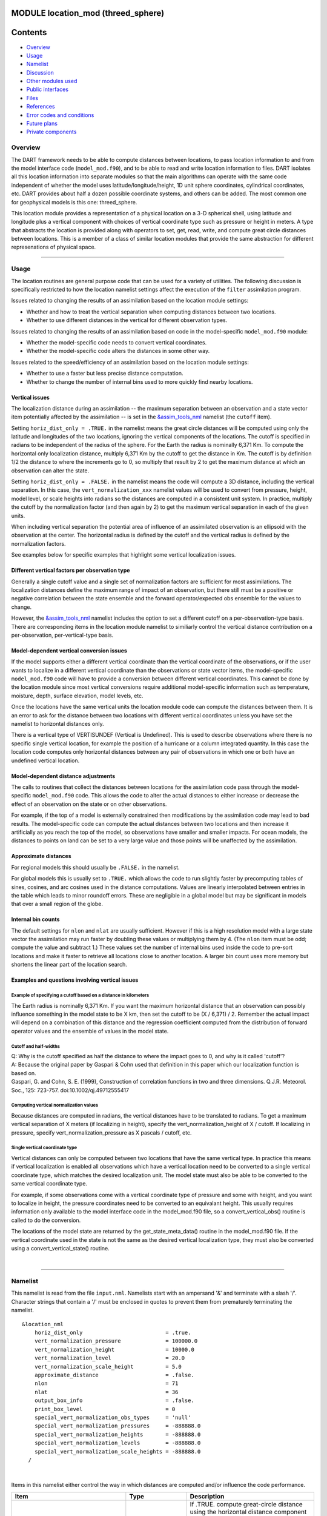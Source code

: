 MODULE location_mod (threed_sphere)
===================================

Contents
========

-  `Overview <#overview>`__
-  `Usage <#usage>`__
-  `Namelist <#namelist>`__
-  `Discussion <#discussion>`__
-  `Other modules used <#other_modules_used>`__
-  `Public interfaces <#public_interfaces>`__
-  `Files <#files>`__
-  `References <#references>`__
-  `Error codes and conditions <#error_codes_and_conditions>`__
-  `Future plans <#future_plans>`__
-  `Private components <#private_components>`__

Overview
--------

The DART framework needs to be able to compute distances between locations, to pass location information to and from the
model interface code (``model_mod.f90``), and to be able to read and write location information to files. DART isolates
all this location information into separate modules so that the main algorithms can operate with the same code
independent of whether the model uses latitude/longitude/height, 1D unit sphere coordinates, cylindrical coordinates,
etc. DART provides about half a dozen possible coordinate systems, and others can be added. The most common one for
geophysical models is this one: threed_sphere.

This location module provides a representation of a physical location on a 3-D spherical shell, using latitude and
longitude plus a vertical component with choices of vertical coordinate type such as pressure or height in meters. A
type that abstracts the location is provided along with operators to set, get, read, write, and compute great circle
distances between locations. This is a member of a class of similar location modules that provide the same abstraction
for different represenations of physical space.

--------------

Usage
-----

The location routines are general purpose code that can be used for a variety of utilities. The following discussion is
specifically restricted to how the location namelist settings affect the execution of the ``filter`` assimilation
program.

| Issues related to changing the results of an assimilation based on the location module settings:

-  Whether and how to treat the vertical separation when computing distances between two locations.
-  Whether to use different distances in the vertical for different observation types.

| Issues related to changing the results of an assimilation based on code in the model-specific ``model_mod.f90``
  module:

-  Whether the model-specific code needs to convert vertical coordinates.
-  Whether the model-specific code alters the distances in some other way.

| Issues related to the speed/efficiency of an assimilation based on the location module settings:

-  Whether to use a faster but less precise distance computation.
-  Whether to change the number of internal bins used to more quickly find nearby locations.

Vertical issues
^^^^^^^^^^^^^^^

The localization distance during an assimilation -- the maximum separation between an observation and a state vector
item potentially affected by the assimilation -- is set in the
`&assim_tools_nml </assimilation_code/modules/assimilation/assim_tools_mod.html>`__ namelist (the ``cutoff`` item).

Setting ``horiz_dist_only = .TRUE.`` in the namelist means the great circle distances will be computed using only the
latitude and longitudes of the two locations, ignoring the vertical components of the locations. The cutoff is specified
in radians to be independent of the radius of the sphere. For the Earth the radius is nominally 6,371 Km. To compute the
horizontal only localization distance, multiply 6,371 Km by the cutoff to get the distance in Km. The cutoff is by
definition 1/2 the distance to where the increments go to 0, so multiply that result by 2 to get the maximum distance at
which an observation can alter the state.

Setting ``horiz_dist_only = .FALSE.`` in the namelist means the code will compute a 3D distance, including the vertical
separation. In this case, the ``vert_normalization_xxx`` namelist values will be used to convert from pressure, height,
model level, or scale heights into radians so the distances are computed in a consistent unit system. In practice,
multiply the cutoff by the normalization factor (and then again by 2) to get the maximum vertical separation in each of
the given units.

When including vertical separation the potential area of influence of an assimilated observation is an ellipsoid with
the observation at the center. The horizontal radius is defined by the cutoff and the vertical radius is defined by the
normalization factors.

See examples below for specific examples that highlight some vertical localization issues.

Different vertical factors per observation type
^^^^^^^^^^^^^^^^^^^^^^^^^^^^^^^^^^^^^^^^^^^^^^^

Generally a single cutoff value and a single set of normalization factors are sufficient for most assimilations. The
localization distances define the maximum range of impact of an observation, but there still must be a positive or
negative correlation between the state ensemble and the forward operator/expected obs ensemble for the values to change.

However, the `&assim_tools_nml </assimilation_code/modules/assimilation/assim_tools_mod.html>`__ namelist includes the
option to set a different cutoff on a per-observation-type basis. There are corresponding items in the location module
namelist to similiarly control the vertical distance contribution on a per-observation, per-vertical-type basis.

Model-dependent vertical conversion issues
^^^^^^^^^^^^^^^^^^^^^^^^^^^^^^^^^^^^^^^^^^

If the model supports either a different vertical coordinate than the vertical coordinate of the observations, or if the
user wants to localize in a different vertical coordinate than the observations or state vector items, the
model-specific ``model_mod.f90`` code will have to provide a conversion between different vertical coordinates. This
cannot be done by the location module since most vertical conversions require additional model-specific information such
as temperature, moisture, depth, surface elevation, model levels, etc.

Once the locations have the same vertical units the location module code can compute the distances between them. It is
an error to ask for the distance between two locations with different vertical coordinates unless you have set the
namelist to horizontal distances only.

There is a vertical type of VERTISUNDEF (Vertical is Undefined). This is used to describe observations where there is no
specific single vertical location, for example the position of a hurricane or a column integrated quantity. In this case
the location code computes only horizontal distances between any pair of observations in which one or both have an
undefined vertical location.

Model-dependent distance adjustments
^^^^^^^^^^^^^^^^^^^^^^^^^^^^^^^^^^^^

The calls to routines that collect the distances between locations for the assimilation code pass through the
model-specific ``model_mod.f90`` code. This allows the code to alter the actual distances to either increase or decrease
the effect of an observation on the state or on other observations.

For example, if the top of a model is externally constrained then modifications by the assimilation code may lead to bad
results. The model-specific code can compute the actual distances between two locations and then increase it
artificially as you reach the top of the model, so observations have smaller and smaller impacts. For ocean models, the
distances to points on land can be set to a very large value and those points will be unaffected by the assimilation.

Approximate distances
^^^^^^^^^^^^^^^^^^^^^

For regional models this should usually be ``.FALSE.`` in the namelist.

For global models this is usually set to ``.TRUE.`` which allows the code to run slightly faster by precomputing tables
of sines, cosines, and arc cosines used in the distance computations. Values are linearly interpolated between entries
in the table which leads to minor roundoff errors. These are negligible in a global model but may be significant in
models that over a small region of the globe.

Internal bin counts
^^^^^^^^^^^^^^^^^^^

The default settings for ``nlon`` and ``nlat`` are usually sufficient. However if this is a high resolution model with a
large state vector the assimilation may run faster by doubling these values or multiplying them by 4. (The ``nlon`` item
must be odd; compute the value and subtract 1.) These values set the number of internal bins used inside the code to
pre-sort locations and make it faster to retrieve all locations close to another location. A larger bin count uses more
memory but shortens the linear part of the location search.

Examples and questions involving vertical issues
^^^^^^^^^^^^^^^^^^^^^^^^^^^^^^^^^^^^^^^^^^^^^^^^

Example of specifying a cutoff based on a distance in kilometers
''''''''''''''''''''''''''''''''''''''''''''''''''''''''''''''''

The Earth radius is nominally 6,371 Km. If you want the maximum horizontal distance that an observation can possibly
influence something in the model state to be X km, then set the cutoff to be (X / 6,371) / 2. Remember the actual impact
will depend on a combination of this distance and the regression coefficient computed from the distribution of forward
operator values and the ensemble of values in the model state.

Cutoff and half-widths
''''''''''''''''''''''

| Q: Why is the cutoff specified as half the distance to where the impact goes to 0, and why is it called 'cutoff'?
| A: Because the original paper by Gaspari & Cohn used that definition in this paper which our localization function is
  based on.
| Gaspari, G. and Cohn, S. E. (1999), Construction of correlation functions in two and three dimensions. Q.J.R.
  Meteorol. Soc., 125: 723-757. doi:10.1002/qj.49712555417

Computing vertical normalization values
'''''''''''''''''''''''''''''''''''''''

Because distances are computed in radians, the vertical distances have to be translated to radians. To get a maximum
vertical separation of X meters (if localizing in height), specify the vert_normalization_height of X / cutoff. If
localizing in pressure, specify vert_normalization_pressure as X pascals / cutoff, etc.

Single vertical coordinate type
'''''''''''''''''''''''''''''''

Vertical distances can only be computed between two locations that have the same vertical type. In practice this means
if vertical localization is enabled all observations which have a vertical location need to be converted to a single
vertical coordinate type, which matches the desired localization unit. The model state must also be able to be converted
to the same vertical coordinate type.

For example, if some observations come with a vertical coordinate type of pressure and some with height, and you want to
localize in height, the pressure coordinates need to be converted to an equivalant height. This usually requires
information only available to the model interface code in the model_mod.f90 file, so a convert_vertical_obs() routine is
called to do the conversion.

The locations of the model state are returned by the get_state_meta_data() routine in the model_mod.f90 file. If the
vertical coordinate used in the state is not the same as the desired vertical localization type, they must also be
converted using a convert_vertical_state() routine.

| 

--------------

Namelist
--------

This namelist is read from the file ``input.nml``. Namelists start with an ampersand '&' and terminate with a slash '/'.
Character strings that contain a '/' must be enclosed in quotes to prevent them from prematurely terminating the
namelist.

::

   &location_nml
       horiz_dist_only                          = .true.
       vert_normalization_pressure              = 100000.0
       vert_normalization_height                = 10000.0
       vert_normalization_level                 = 20.0
       vert_normalization_scale_height          = 5.0
       approximate_distance                     = .false.
       nlon                                     = 71
       nlat                                     = 36
       output_box_info                          = .false.
       print_box_level                          = 0
       special_vert_normalization_obs_types     = 'null'
       special_vert_normalization_pressures     = -888888.0
       special_vert_normalization_heights       = -888888.0
       special_vert_normalization_levels        = -888888.0
       special_vert_normalization_scale_heights = -888888.0
     /

| 

Items in this namelist either control the way in which distances are computed and/or influence the code performance.

.. container::

   +---------------------------------------+---------------------------------------+---------------------------------------+
   | Item                                  | Type                                  | Description                           |
   +=======================================+=======================================+=======================================+
   | horiz_dist_only                       | logical                               | If .TRUE. compute great-circle        |
   |                                       |                                       | distance using the horizontal         |
   |                                       |                                       | distance component only. If .FALSE.   |
   |                                       |                                       | compute distances by including the    |
   |                                       |                                       | vertical and horizontal separation.   |
   |                                       |                                       | All distances are computed in         |
   |                                       |                                       | radians; the corresponding vertical   |
   |                                       |                                       | normalization factors are used to     |
   |                                       |                                       | compute the vertical distance.        |
   |                                       |                                       | The vertical coordinate system must   |
   |                                       |                                       | be the same for both locations in     |
   |                                       |                                       | order to compute a distance. However, |
   |                                       |                                       | if either location is VERTISUNDEF, or |
   |                                       |                                       | both are VERTISSURFACE, only a        |
   |                                       |                                       | horizontal distance is computed. For  |
   |                                       |                                       | any other combination of vertical     |
   |                                       |                                       | coordinate systems this routine will  |
   |                                       |                                       | fail because it cannot convert        |
   |                                       |                                       | between vertical coordinate systems   |
   |                                       |                                       | without model-specific information.   |
   |                                       |                                       | The model_mod interface code may      |
   |                                       |                                       | supply a get_close_obs() routine to   |
   |                                       |                                       | intercept and convert the vertical    |
   |                                       |                                       | coordinates before calling this       |
   |                                       |                                       | get_close_obs() routine.              |
   +---------------------------------------+---------------------------------------+---------------------------------------+
   | vert_normalization_pressure           | real(r8)                              | The number of pascals equivalent to a |
   |                                       |                                       | horizontal distance of one radian.    |
   +---------------------------------------+---------------------------------------+---------------------------------------+
   | vert_normalization_height             | real(r8)                              | The number of meters equivalent to a  |
   |                                       |                                       | horizontal distance of one radian.    |
   +---------------------------------------+---------------------------------------+---------------------------------------+
   | vert_normalization_level              | real(r8)                              | The number of model levels equivalent |
   |                                       |                                       | to a horizontal distance of one       |
   |                                       |                                       | radian.                               |
   +---------------------------------------+---------------------------------------+---------------------------------------+
   | vert_normalization_scale_height       | real(r8)                              | The number of scale heights           |
   |                                       |                                       | equivalent to a horizontal distance   |
   |                                       |                                       | of one radian.                        |
   +---------------------------------------+---------------------------------------+---------------------------------------+
   | approximate_distance                  | logical                               | If true, uses a table lookup for fast |
   |                                       |                                       | approximate computation of distances  |
   |                                       |                                       | on sphere. Distance computation can   |
   |                                       |                                       | be a first order cost for some        |
   |                                       |                                       | spherical problems so this can        |
   |                                       |                                       | increase speed significantly at a     |
   |                                       |                                       | loss of some precision. WARNING: This |
   |                                       |                                       | should be set to .FALSE. if you need  |
   |                                       |                                       | to compute small distances accurately |
   |                                       |                                       | or you have a regional model.         |
   +---------------------------------------+---------------------------------------+---------------------------------------+
   | nlon                                  | integer                               | Used internally by the search code to |
   |                                       |                                       | speed the search for nearby           |
   |                                       |                                       | locations. Number of boxes (bins)     |
   |                                       |                                       | created in the longitude direction.   |
   |                                       |                                       | Must be an odd number. (See           |
   |                                       |                                       | discussion above for more information |
   |                                       |                                       | about this item.)                     |
   +---------------------------------------+---------------------------------------+---------------------------------------+
   | nlat                                  | integer                               | Used internally by the search code to |
   |                                       |                                       | speed the search for nearby           |
   |                                       |                                       | locations. Number of boxes (bins)     |
   |                                       |                                       | created in the latitude direction.    |
   |                                       |                                       | (See discussion above for more        |
   |                                       |                                       | information about this item.)         |
   +---------------------------------------+---------------------------------------+---------------------------------------+
   | output_box_info                       | logical                               | If true, print details about the      |
   |                                       |                                       | distribution of locations across the  |
   |                                       |                                       | array of boxes. ``print_box_level``   |
   |                                       |                                       | controls how much detail is printed.  |
   +---------------------------------------+---------------------------------------+---------------------------------------+
   | print_box_level                       | integer                               | If ``output_box_info = .true.``,      |
   |                                       |                                       | ``print_box_level`` controls how much |
   |                                       |                                       | detail is printed. 0 = no detail.     |
   |                                       |                                       | 1,2,3 are progressively more and more |
   |                                       |                                       | detail.                               |
   +---------------------------------------+---------------------------------------+---------------------------------------+
   | special_vert_normalization_obs_types  | character(len=32), dimension(500)     | If specified, must be a string array  |
   |                                       |                                       | of observation specific types (e.g.   |
   |                                       |                                       | RADIOSONDE_TEMPERATURE,               |
   |                                       |                                       | AIRCRAFT_TEMPERATURE, etc). For each  |
   |                                       |                                       | type listed here a vertical           |
   |                                       |                                       | normalization value must be given     |
   |                                       |                                       | which overrides the default vertical  |
   |                                       |                                       | normalization values. Even if only    |
   |                                       |                                       | one is going to be used, all 4        |
   |                                       |                                       | normalization values must be          |
   |                                       |                                       | specified for each special type.      |
   +---------------------------------------+---------------------------------------+---------------------------------------+
   | special_vert_normalization_pressure   | real(r8), dimension(500)              | The number of pascals equivalent to a |
   |                                       |                                       | horizontal distance of one radian,    |
   |                                       |                                       | one value for each special            |
   |                                       |                                       | observation type listed in the        |
   |                                       |                                       | '                                     |
   |                                       |                                       | special_vert_normalization_obs_types' |
   |                                       |                                       | list.                                 |
   +---------------------------------------+---------------------------------------+---------------------------------------+
   | special_vert_normalization_height     | real(r8), dimension(500)              | The number of geopotential meters     |
   |                                       |                                       | equivalent to a horizontal distance   |
   |                                       |                                       | of one radian, one value for each     |
   |                                       |                                       | special observation type listed in    |
   |                                       |                                       | the                                   |
   |                                       |                                       | '                                     |
   |                                       |                                       | special_vert_normalization_obs_types' |
   |                                       |                                       | list.                                 |
   +---------------------------------------+---------------------------------------+---------------------------------------+
   | sp                                    | real(r8), dimension(500)              | The number of scale heights           |
   | ecial_vert_normalization_scale_height |                                       | equivalent to a horizontal distance   |
   |                                       |                                       | of one radian, one value for each     |
   |                                       |                                       | special observation type listed in    |
   |                                       |                                       | the                                   |
   |                                       |                                       | '                                     |
   |                                       |                                       | special_vert_normalization_obs_types' |
   |                                       |                                       | list.                                 |
   +---------------------------------------+---------------------------------------+---------------------------------------+
   | special_vert_normalization_level      | real(r8), dimension(500)              | The number of model levels equivalent |
   |                                       |                                       | to a horizontal distance of one       |
   |                                       |                                       | radian, one value for each special    |
   |                                       |                                       | observation type listed in the        |
   |                                       |                                       | '                                     |
   |                                       |                                       | special_vert_normalization_obs_types' |
   |                                       |                                       | list.                                 |
   +---------------------------------------+---------------------------------------+---------------------------------------+

--------------

Discussion
----------

Location-independent code
^^^^^^^^^^^^^^^^^^^^^^^^^

All types of location modules define the same module name ``location_mod``. Therefore, the DART framework and any user
code should include a Fortran 90 ``use`` statement of ``location_mod``. The selection of which location module will be
compiled into the program is controlled by which source file name is specified in the ``path_names_xxx`` file, which is
used by the ``mkmf_xxx`` scripts.

All types of location modules define the same Fortran 90 derived type ``location_type``. Programs that need to pass
location information to subroutines but do not need to interpret the contents can declare, receive, and pass this
derived type around in their code independent of which location module is specified at compile time. Model and
location-independent utilities should be written in this way. However, as soon as the contents of the location type
needs to be accessed by user code then it becomes dependent on the exact type of location module that it is compiled
with.

Usage of distance routines
^^^^^^^^^^^^^^^^^^^^^^^^^^

Regardless of the fact that the distance subroutine names include the string 'obs', there is nothing specific to
observations in these routines. They work to compute distances between any set of locations. The most frequent use of
these routines in the filter code is to compute the distance between a single observation and items in the state vector,
and also between a single observation and other nearby observations. However, any source for locations is supported.

In simpler location modules (like the ``oned`` version) there is no need for anything other than a brute force search
between the base location and all available state vector locations. However in the case of large geophysical models
which typically use the ``threed_sphere`` locations code, the brute-force search time is prohibitive. The location code
pre-processes all locations into a set of *bins* and then only needs to search the lists of locations in nearby bins
when looking for locations that are within a specified distance.

The expected calling sequence of the ``get_close`` routines is as follows:

::


   call get_close_init()
   ...
   call get_close_obs()           ! called many, many times
   ...
   call get_close_destroy()

``get_close_init()`` initializes the data structures, ``get_close_obs()`` is called multiple times to find all locations
within a given radius of some reference location, and to optionally compute the exact separation distance from the
reference location. ``get_close_destroy()`` deallocates the space. See the documentation below for the specific details
for each routine.

All 3 of these routines must be present in every location module but in most other versions all but ``get_close_obs()``
are stubs. In this ``threed_sphere`` version of the locations module all are fully implemented.

Interaction with model_mod.f90 code
^^^^^^^^^^^^^^^^^^^^^^^^^^^^^^^^^^^

The filter and other DART programs could call the ``get_close`` routines directly, but typically do not. They declare
them (in a ``use`` statement) to be in the ``model_mod`` module, and all model interface modules are required to supply
them. However in many cases the model_mod only needs to contain another ``use`` statement declaring them to come from
the ``location_mod`` module. Thus they 'pass through' the model_mod but the user does not need to provide a subroutine
or any code for them.

However, if the model interface code wants to intercept and alter the default behavior of the get_close routines, it is
able to. Typically the model_mod still calls the location_mod routines and then adjusts the results before passing them
back to the calling code. To do that, the model_mod must be able to call the routines in the location_mod which have the
same names as the subroutines it is providing. To allow the compiler to distinguish which routine is to be called where,
we use the Fortran 90 feature which allows a module routine to be renamed in the use statement. For example, a common
case is for the model_mod to want to supply additions to the get_close_obs() routine only. At the top of the model_mod
code it would declare:

::


   use location_mod, only :: get_close_init, get_close_destroy, &
                             location_get_close_obs => get_close_obs

That makes calls to the maxdist_init, init, and destroy routines simply pass through to the code in the location_mod,
but the model_mod must supply a get_close_obs() subroutine. When it wants to call the code in the location_mod it calls
``location_get_close_obs()``.

One use pattern is for the model_mod to call the location get_close_obs() routine without the ``dist`` argument. This
returns a list of any potentially close locations without computing the exact distance from the base location. At this
point the list of locations is a copy and the model_mod routine is free to alter the list in any way it chooses: it can
change the locations to make certain types of locations appear closer or further away from the base location; it can
convert the vertical coordinates into a common coordinate type so that calls to the ``get_dist()`` routine can do full
3d distance computations and not just 2d (the vertical coordinates must match between the base location and the
locations in the list in order to compute a 3d distance). Then typically the model_mod code loops over the list calling
the ``get_dist()`` routine to get the actual distances to be returned to the calling code. To localize in the vertical
in a particular unit type, this is the place where the conversion to that vertical unit should be done.

Horizontal distance only
^^^^^^^^^^^^^^^^^^^^^^^^

If *horiz_distance_only* is .true. in the namelist then the vertical coordinate is ignored and only the great-circle
distance between the two locations is computed, as if they were both on the surface of the sphere.

If *horiz_distance_only* is .false. in the namelist then the appropriate normalization constant determines the relative
impact of vertical and horizontal separation. Since only a single localization distance is specified, and the vertical
scales might have very different distance characteristics, the vert_normalization_xxx values can be used to scale the
vertical appropriately to control the desired influence of observations in the vertical.

Precomputation for run-time search efficiency
^^^^^^^^^^^^^^^^^^^^^^^^^^^^^^^^^^^^^^^^^^^^^

For search efficiency all locations are pre-binned. The surface of the sphere is divided up into *nlon* by *nlat* boxes
and the index numbers of all items (both state vector entries and observations) are stored in the appropriate box. To
locate all points close to a given location, only the locations listed in the boxes within the search radius must be
checked. This speeds up the computations, for example, when localization controls which state vector items are impacted
by any given observation. The search radius is the localization distance and only those state vector items in boxes
closer than the radius to the observation location are processed.

The default values have given good performance on many of our existing model runs, but for tuning purposes the box
counts have been added to the namelist to allow adjustment. By default the code prints some summary information about
how full the average box is, how many are empty, and how many items were in the box with the largest count. The namelist
value *output_box_info* can be set to .true. to get even more information about the box statistics. The best performance
will be obtained somewhere between two extremes; the worst extreme is all the points are located in just a few boxes.
This degenerates into a (slow) linear search through the index list. The other extreme is a large number of empty or
sparsely filled boxes. The overhead of creating, managing, and searching a long list of boxes will impact performance.
The best performance lies somewhere in the middle, where each box contains a reasonable number of values, more or less
evenly distributed across boxes. The absolute numbers for best performance will certainly vary from case to case.

For latitude, the *nlat* boxes are distributed evenly across the actual extents of the data. (Locations are in radians,
so the maximum limits are the poles at -PI/2 and +PI/2). For longitude, the code automatically determines if the data is
spread around more than half the sphere, and if so, the boxes are distributed evenly across the entire sphere (longitude
range 0 to 2*PI). If the data spans less than half the sphere in longitude, the actual extent of the data is determined
(including correctly handling the cyclic boundary at 0) and the boxes are distributed only within the data extent. This
simplifies the actual distance calculations since the distance from the minimum longitude box to the maximum latitude
box cannot be shorter going the other way around the sphere. In practice, for a global model the boxes are evenly
distributed across the entire surface of the sphere. For local or regional models, the boxes are distributed only across
the the extent of the local grid.

For efficiency in the case where the boxes span less than half the globe, the 3D location module needs to be able to
determine the greatest longitude difference between a base point at latitude ``φs`` and all points that are separated
from that point by a central angle of ``θ``. We might also want to know the latitude, ``φf`` , at which the largest
separation occurs. Note also that an intermediate form below allows the computation of the maximum longitude difference
at a particular latitude.

| The central angle between a point at latitude ``φs`` and a second point at latitude ``φf`` that are separated in
  longitude by ``Δλ`` is
| ``  θ = cos-1(sinφssinφf +     cosφscosφfcosΔλ)``
| Taking the cos of both sides gives
| ``  cosθ = (sinφssinφf +    cosφscosφfcosΔλ)``
| Solving for ``cosΔλ`` gives
| ``  cosΔλ      = (a - b sinφf)/(c cosφf)     = a/c secφf -        b/c tanφf``
| where ``a = cosθ`` , ``b = sinφs`` , and ``c = cosφs`` . We want to maximize ``Δλ`` which implies minimizing ``cosΔλ``
  subject to constraints. Taking the derivative with respect to ``φf`` gives
| ``  (d cosΔλ)/(dφf) =     a/c secφf tanφf  - b/c sec2φf = 0``
| Factoring out ``secφf`` which can never be 0 and using the definitions of ``sec`` and ``tan`` gives
| ``  (a sinφf)/(c cosφf) - b/(c cosφf) = 0``
| Solving in the constrained range from 0 to PI/2 gives
| ``   sinφf = b/a =     sinφs/cosθ``
| So knowing base point (``φs``, ``λs``), latitude ``φf``, and distance ``θ`` we can use the great circle equation to
  find the longitude difference at the greatest separation point
| ``   Δλ = cos-1((a -  (b sinφf)) / (c cosφf))``
| Note that if the angle between the base point and a pole is less than or equal to the central angle, all longitude
  differences will occur as the pole is approached.

--------------

.. _other_modules_used:

Other modules used
------------------

::

   types_mod
   utilities_mod
   random_seq_mod
   obs_kind_mod
   ensemble_manager_mod

--------------

.. _public_interfaces:

Public interfaces
-----------------

============================ ====================
``use location_mod, only :`` location_type
                             get_close_type
                             get_location
                             set_location
                             write_location
                             read_location
                             interactive_location
                             set_location_missing
                             query_location
                             get_close_init
                             get_close_obs
                             get_close_destroy
                             get_dist
                             get_maxdist
                             LocationDims
                             LocationName
                             LocationLName
                             horiz_dist_only
                             vert_is_undef
                             vert_is_surface
                             vert_is_pressure
                             vert_is_scale_height
                             vert_is_level
                             vert_is_height
                             VERTISUNDEF
                             VERTISSURFACE
                             VERTISLEVEL
                             VERTISPRESSURE
                             VERTISHEIGHT
                             VERTISSCALEHEIGHT
                             operator(==)
                             operator(/=)
============================ ====================

Namelist interface ``&location_nml`` must be read from file ``input.nml``.

A note about documentation style. Optional arguments are enclosed in brackets *[like this]*.

| 

.. container:: type

   *type location_type*
   ::

         private
         real(r8) :: lon, lat, vloc
         integer  :: which_vert
      end type location_type

.. container:: indent1

   Provides an abstract representation of physical location on a three-d spherical shell.

   +------------+--------------------------------------------------------------------------------------------------------+
   | Component  | Description                                                                                            |
   +============+========================================================================================================+
   | lon        | longitude in radians                                                                                   |
   +------------+--------------------------------------------------------------------------------------------------------+
   | lat        | latitude in radians                                                                                    |
   +------------+--------------------------------------------------------------------------------------------------------+
   | vloc       | vertical location, units as selected by which_vert                                                     |
   +------------+--------------------------------------------------------------------------------------------------------+
   | which_vert | type of vertical location: -2=no specific vert location; -1=surface; 1=level; 2=pressure; 3=height,    |
   |            | 4=scale height                                                                                         |
   +------------+--------------------------------------------------------------------------------------------------------+

   The vertical types have parameters defined for them so they can be referenced by name instead of number.

| 

.. container:: type

   *type get_close_type*
   ::

         private
         integer  :: num
         real(r8) :: maxdist
         integer, pointer :: lon_offset(:, :)
         integer, pointer :: obs_box(:)
         integer, pointer :: count(:, :)
         integer, pointer :: start(:, :)
      end type get_close_type

.. container:: indent1

   Provides a structure for doing efficient computation of close locations.

   +------------+--------------------------------------------------------------------------------------------------------+
   | Component  | Description                                                                                            |
   +============+========================================================================================================+
   | num        | Number of locations in list                                                                            |
   +------------+--------------------------------------------------------------------------------------------------------+
   | maxdist    | Threshhold distance. Anything closer is close.                                                         |
   +------------+--------------------------------------------------------------------------------------------------------+
   | lon_offset | Dimensioned nlon by nlat. For a given offset in longitude boxes and difference in latitudes, gives max |
   |            | distance from base box to a point in offset box.                                                       |
   +------------+--------------------------------------------------------------------------------------------------------+
   | obs_box    | Dimensioned num. Gives index of what box each location is in.                                          |
   +------------+--------------------------------------------------------------------------------------------------------+
   | count      | Dimensioned nlon by nlat. Number of obs in each box.                                                   |
   +------------+--------------------------------------------------------------------------------------------------------+
   | start      | Dimensioned nlon by nlat. Index in straight storage list where obs in each box start.                  |
   +------------+--------------------------------------------------------------------------------------------------------+

| 

.. container:: routine

   *var = get_location(loc)*
   ::

      real(r8), dimension(3)          :: get_location
      type(location_type), intent(in) :: loc

.. container:: indent1

   Extracts the longitude and latitude (converted to degrees) and the vertical location from a location type and returns
   in a 3 element real array.

   ================ =============================================================
   ``get_location`` The longitude and latitude (in degrees) and vertical location
   ``loc``          A location type
   ================ =============================================================

| 

.. container:: routine

   *var = set_location(lon, lat, vert_loc, which_vert)*
   ::

      type(location_type) :: set_location
      real(r8), intent(in)    :: lon
      real(r8), intent(in)    :: lat
      real(r8), intent(in)    :: vert_loc
      integer,  intent(in)    :: which_vert

.. container:: indent1

   Returns a location type with the input longitude and latitude (input in degrees) and the vertical location of type
   specified by which_vert.

   ================ ============================================
   ``set_location`` A location type
   ``lon``          Longitude in degrees
   ``lat``          Latitude in degrees
   ``vert_loc``     Vertical location consistent with which_vert
   ``which_vert``   The vertical location type
   ================ ============================================

| 

.. container:: routine

   *call write_location(locfile, loc [, fform, charstring])*
   ::

      integer,               intent(in)       ::  locfile 
      type(location_type),   intent(in)       ::  loc 
      character(len=*), optional, intent(in)  ::  fform 
      character(len=*), optional, intent(out) ::  charstring 

.. container:: indent1

   Given an integer IO channel of an open file and a location, writes the location to this file. The *fform* argument
   controls whether write is "FORMATTED" or "UNFORMATTED" with default being formatted. If the final *charstring*
   argument is specified, the formatted location information is written to the character string only, and the
   ``locfile`` argument is ignored.

   +--------------+------------------------------------------------------------------------------------------------------+
   | ``locfile``  | the unit number of an open file.                                                                     |
   +--------------+------------------------------------------------------------------------------------------------------+
   | ``loc``      | location type to be written.                                                                         |
   +--------------+------------------------------------------------------------------------------------------------------+
   | *fform*      | Format specifier ("FORMATTED" or "UNFORMATTED"). Default is "FORMATTED" if not specified.            |
   +--------------+------------------------------------------------------------------------------------------------------+
   | *charstring* | Character buffer where formatted location string is written if present, and no output is written to  |
   |              | the file unit.                                                                                       |
   +--------------+------------------------------------------------------------------------------------------------------+

| 

.. container:: routine

   *var = read_location(locfile [, fform])*
   ::

      type(location_type)                    :: read_location
      integer, intent(in)                    :: locfile
      character(len=*), optional, intent(in) :: fform

.. container:: indent1

   Reads a location_type from a file open on channel locfile using format *fform* (default is formatted).

   ================= ==============================================================================
   ``read_location`` Returned location type read from file
   ``locfile``       Integer channel opened to a file to be read
   *fform*           Optional format specifier ("FORMATTED" or "UNFORMATTED"). Default "FORMATTED".
   ================= ==============================================================================

| 

.. container:: routine

   *call interactive_location(location [, set_to_default])*
   ::

      type(location_type), intent(out) :: location
      logical, optional, intent(in)    :: set_to_default

.. container:: indent1

   Use standard input to define a location type. With set_to_default true get one with all elements set to 0.

   ================ ================================================
   ``location``     Location created from standard input
   *set_to_default* If true, sets all elements of location type to 0
   ================ ================================================

| 

.. container:: routine

   *var = query_location(loc [, attr])*
   ::

      real(r8)                               :: query_location
      type(location_type), intent(in)        :: loc
      character(len=*), optional, intent(in) :: attr

.. container:: indent1

   Returns the value of which_vert, latitude, longitude, or vertical location from a location type as selected by the
   string argument attr. If attr is not present or if it is 'WHICH_VERT', the value of which_vert is converted to real
   and returned. Otherwise, attr='LON' returns longitude, attr='LAT' returns latitude and attr='VLOC' returns the
   vertical location.

   ================== =================================================================================
   ``query_location`` Returns longitude, latitude, vertical location, or which_vert (converted to real)
   ``loc``            A location type
   *attr*             Selects 'WHICH_VERT', 'LON', 'LAT' or 'VLOC'
   ================== =================================================================================

| 

.. container:: routine

   *var = set_location_missing()*
   ::

      type(location_type) :: set_location_missing

.. container:: indent1

   Returns a location with all elements set to missing values defined in types module.

   ======================== ==================================================
   ``set_location_missing`` A location with all elements set to missing values
   ======================== ==================================================

| 

.. container:: routine

   *call get_close_init(gc, num, maxdist, locs [,maxdist_list])*
   ::

      type(get_close_type), intent(inout) :: gc
      integer,              intent(in)    :: num
      real(r8),             intent(in)    :: maxdist
      type(location_type),  intent(in)    :: locs(:)
      real(r8), optional,   intent(in)    :: maxdist_list(:)

.. container:: indent1

   Initializes the get_close accelerator. ``maxdist`` is in units of radians. Anything closer than this is deemed to be
   close. This routine must be called first, before the other ``get_close`` routines. It allocates space so it is
   necessary to call ``get_close_destroy`` when completely done with getting distances between locations.

   If the last optional argument is not specified, ``maxdist`` applies to all locations. If the last argument is
   specified, it must be a list of exactly the length of the number of specific types in the ``obs_kind_mod.f90`` file.
   This length can be queried with the
   `get_num_types_of_obs() </assimilation_code/modules/observations/obs_kind_mod.html#get_num_types_of_obs>`__ function
   to get count of obs types. It allows a different maximum distance to be set per base type when ``get_close()`` is
   called.

   +-------------+-------------------------------------------------------------------------------------------------------+
   | ``gc``      | Data for efficiently finding close locations.                                                         |
   +-------------+-------------------------------------------------------------------------------------------------------+
   | ``num``     | The number of locations, i.e. the length of the ``locs`` array.                                       |
   +-------------+-------------------------------------------------------------------------------------------------------+
   | ``maxdist`` | Anything closer than this number of radians is a close location.                                      |
   +-------------+-------------------------------------------------------------------------------------------------------+
   | ``locs``    | The list of locations in question.                                                                    |
   +-------------+-------------------------------------------------------------------------------------------------------+
   | *maxdist*   | If specified, must be a list of real values. The length of the list must be exactly the same length   |
   |             | as the number of observation types defined in the obs_def_kind.f90 file. (See                         |
   |             | `get_n                                                                                                |
   |             | um_types_of_obs() </assimilation_code/modules/observations/obs_kind_mod.html#get_num_types_of_obs>`__ |
   |             | to get count of obs types.) The values in this list are used for the obs types as the close distance  |
   |             | instead of the maxdist argument.                                                                      |
   +-------------+-------------------------------------------------------------------------------------------------------+

| 

.. container:: routine

   *call get_close_obs(gc, base_obs_loc, base_obs_type, obs, obs_kind, num_close, close_ind [, dist, ens_handle])*
   ::

      type(get_close_type),              intent(in)  :: gc
      type(location_type),               intent(in)  :: base_obs_loc
      integer,                           intent(in)  :: base_obs_type
      type(location_type), dimension(:), intent(in)  :: obs
      integer,             dimension(:), intent(in)  :: obs_kind
      integer,                           intent(out) :: num_close
      integer,             dimension(:), intent(out) :: close_ind
      real(r8), optional,  dimension(:), intent(out) :: dist
      type(ensemble_type), optional,     intent(in)  :: ens_handle

.. container:: indent1

   Given a single location and a list of other locations, returns the indices of all the locations close to the single
   one along with the number of these and the distances for the close ones. The list of locations passed in via the
   ``obs`` argument must be identical to the list of ``obs`` passed into the most recent call to ``get_close_init()``.
   If the list of locations of interest changes ``get_close_destroy()`` must be called and then the two initialization
   routines must be called before using ``get_close_obs()`` again.

   Note that the base location is passed with the specific type associated with that location. The list of potential
   close locations is matched with a list of generic kinds. This is because in the current usage in the DART system the
   base location is always associated with an actual observation, which has both a specific type and generic kind. The
   list of potentially close locations is used both for other observation locations but also for state variable
   locations which only have a generic kind.

   If called without the optional *dist* argument, all locations that are potentially close are returned, which is
   likely a superset of the locations that are within the threshold distance specified in the ``get_close_init()`` call.
   This can be useful to collect a list of potential locations, and then to convert all the vertical coordinates into
   one consistent unit (pressure, height in meters, etc), and then the list can be looped over, calling get_dist()
   directly to get the exact distance, either including vertical or not depending on the setting of ``horiz_dist_only``.

   ================= ===================================================================================
   ``gc``            Structure to allow efficient identification of locations close to a given location.
   ``base_obs_loc``  Single given location.
   ``base_obs_type`` Specific type of the single location.
   ``obs``           List of locations from which close ones are to be found.
   ``obs_kind``      Generic kind associated with locations in obs list.
   ``num_close``     Number of locations close to the given location.
   ``close_ind``     Indices of those locations that are close.
   *dist*            Distance between given location and the close ones identified in close_ind.
   *ens_handle*      Handle to an ensemble of interest.
   ================= ===================================================================================

| 

.. container:: routine

   *call get_close_destroy(gc)*
   ::

      type(get_close_type), intent(inout) :: gc

.. container:: indent1

   Releases memory associated with the ``gc`` derived type. Must be called whenever the list of locations changes, and
   then ``get_close_init`` must be called again with the new locations list.

   ====== =============================================
   ``gc`` Data for efficiently finding close locations.
   ====== =============================================

| 

.. container:: routine

   *var = get_dist(loc1, loc2, [, type1, kind2, no_vert])*
   ::

      real(r8)                        :: get_dist
      type(location_type), intent(in) :: loc1
      type(location_type), intent(in) :: loc2
      integer, optional,   intent(in) :: type1
      integer, optional,   intent(in) :: kind2
      logical, optional,   intent(in) :: no_vert 

.. container:: indent1

   Returns the distance between two locations in radians. If ``horiz_dist_only`` is set to .TRUE. in the locations
   namelist, it computes great circle distance on sphere. If ``horiz_dist_only`` is false, then it computes an
   ellipsoidal distance with the horizontal component as above and the vertical distance determined by the types of the
   locations and the normalization constants set by the namelist for the different vertical coordinate types. The
   vertical normalization gives the vertical distance that is equally weighted as a horizontal distance of 1 radian. If
   *no_vert* is present, it overrides the value in the namelist and controls whether vertical distance is included or
   not.

   The type and kind arguments are not used by the default location code, but are available to any user-supplied
   distance routines which want to do specialized calculations based on the types/kinds associated with each of the two
   locations.

   ========= =====================================================================================
   ``loc1``  First of two locations to compute distance between.
   ``loc2``  Second of two locations to compute distance between.
   *type1*   DART specific type associated with location 1.
   *kind2*   DART generic kind associated with location 2.
   *no_vert* If true, no vertical component to distance. If false, vertical component is included.
   ``var``   distance between loc1 and loc2.
   ========= =====================================================================================

| 

.. container:: routine

   *var = get_maxdist(gc [, obs_type])*
   ::

      real(r8)                            :: var
      type(get_close_type), intent(inout) :: gc
      integer, optional,    intent(in)    :: obs_type

.. container:: indent1

   Since it is possible to have different cutoffs for different observation types, an optional argument *obs_type* may
   be used to specify which maximum distance is of interest. The cutoff is specified as the half-width of the tapering
   function, ``get_maxdist`` returns the full width of the tapering function.

   +------------+--------------------------------------------------------------------------------------------------------+
   | ``gc``     | Data for efficiently finding close locations.                                                          |
   +------------+--------------------------------------------------------------------------------------------------------+
   | *obs_type* | The integer code specifying the type of observation.                                                   |
   +------------+--------------------------------------------------------------------------------------------------------+
   | ``var``    | The distance at which the tapering function is zero. Put another way, anything closer than this number |
   |            | of radians is a close location.                                                                        |
   +------------+--------------------------------------------------------------------------------------------------------+

| 

.. container:: routine

   *var = vert_is_undef(loc)*
   ::

      logical                         :: vert_is_undef
      type(location_type), intent(in) :: loc

.. container:: indent1

   Returns true if which_vert is set to undefined, else false. The meaning of 'undefined' is specific; it means there is
   no particular vertical location associated with this type of measurement; for example a column-integrated value.

   ================= ========================================================
   ``vert_is_undef`` Returns true if vertical coordinate is set to undefined.
   ``loc``           A location type
   ================= ========================================================

| 

.. container:: routine

   *var = vert_is_surface(loc)*
   ::

      logical                         :: vert_is_surface
      type(location_type), intent(in) :: loc

.. container:: indent1

   Returns true if which_vert is for surface, else false.

   =================== ===================================================
   ``vert_is_surface`` Returns true if vertical coordinate type is surface
   ``loc``             A location type
   =================== ===================================================

| 

.. container:: routine

   *var = vert_is_pressure(loc)*
   ::

      logical                         :: vert_is_pressure
      type(location_type), intent(in) :: loc

.. container:: indent1

   Returns true if which_vert is for pressure, else false.

   ==================== ====================================================
   ``vert_is_pressure`` Returns true if vertical coordinate type is pressure
   ``loc``              A location type
   ==================== ====================================================

| 

.. container:: routine

   *var = vert_is_scale_height(loc)*
   ::

      logical                         :: vert_is_scale_height
      type(location_type), intent(in) :: loc

.. container:: indent1

   Returns true if which_vert is for scale_height, else false.

   ======================== ========================================================
   ``vert_is_scale_height`` Returns true if vertical coordinate type is scale_height
   ``loc``                  A location type
   ======================== ========================================================

| 

.. container:: routine

   *var = vert_is_level(loc)*
   ::

      logical                         :: vert_is_level
      type(location_type), intent(in) :: loc

.. container:: indent1

   Returns true if which_vert is for level, else false.

   ================= =================================================
   ``vert_is_level`` Returns true if vertical coordinate type is level
   ``loc``           A location type
   ================= =================================================

| 

.. container:: routine

   *var = vert_is_height(loc)*
   ::

      logical                         :: vert_is_height
      type(location_type), intent(in) :: loc

.. container:: indent1

   Returns true if which_vert is for height, else false.

   ================== ==================================================
   ``vert_is_height`` Returns true if vertical coordinate type is height
   ``loc``            A location type
   ================== ==================================================

| 

.. container:: routine

   *var = has_vertical_localization()*
   ::

      logical :: has_vertical_localization

.. container:: indent1

   Returns .TRUE. if the namelist variable ``horiz_dist_only`` is .FALSE. meaning that vertical separation between
   locations is going to be computed by ``get_dist()`` and by ``get_close_obs()``.

   This routine should perhaps be renamed to something like 'using_vertical_for_distance' or something similar. The
   current use for it is in the localization code inside filter, but that doesn't make this a representative function
   name. And at least in current usage, returning the opposite setting of the namelist item makes the code read more
   direct (fewer double negatives).

| 

.. container:: routine

   *loc1 == loc2*
   ::

      type(location_type), intent(in) :: loc1, loc2

.. container:: indent1

   Returns true if the two location types have identical values, else false.

| 

.. container:: routine

   *loc1 /= loc2*
   ::

      type(location_type), intent(in) :: loc1, loc2

.. container:: indent1

   Returns true if the two location types do NOT have identical values, else false.

| 

.. container:: routine

   ::

      integer, parameter :: VERTISUNDEF       = -2
      integer, parameter :: VERTISSURFACE     = -1
      integer, parameter :: VERTISLEVEL       =  1
      integer, parameter :: VERTISPRESSURE    =  2
      integer, parameter :: VERTISHEIGHT      =  3
      integer, parameter :: VERTISSCALEHEIGHT =  4

.. container:: indent1

   Constant parameters used to differentiate vertical types.

| 

.. container:: routine

   ::

      integer, parameter :: LocationDims = 3

.. container:: indent1

   This is a **constant**. Contains the number of real values in a location type. Useful for output routines that must
   deal transparently with many different location modules.

| 

.. container:: routine

   ::

      character(len=129), parameter :: LocationName = "loc3Dsphere"

.. container:: indent1

   This is a **constant**. A parameter to identify this location module in output metadata.

| 

.. container:: routine

   ::

      character(len=129), parameter :: LocationLName = 

             "threed sphere locations: lon, lat, vertical"

.. container:: indent1

   This is a **constant**. A parameter set to "threed sphere locations: lon, lat, vertical" used to identify this
   location module in output long name metadata.

--------------

Files
-----

========= =================================
filename  purpose
========= =================================
input.nml to read the location_mod namelist
========= =================================

--------------

References
----------

#. none

--------------

.. _error_codes_and_conditions:

Error codes and conditions
--------------------------

.. container:: errors

   +---------------------------------------+---------------------------------------+---------------------------------------+
   | Routine                               | Message                               | Comment                               |
   +=======================================+=======================================+=======================================+
   | initialize_module                     | nlon must be odd                      | Tuning parameter for number of        |
   |                                       |                                       | longitude boxes must be odd for       |
   |                                       |                                       | algorithm to function.                |
   +---------------------------------------+---------------------------------------+---------------------------------------+
   | get_dist                              | Dont know how to compute vertical     | Need same which_vert for distances.   |
   |                                       | distance for unlike vertical          |                                       |
   |                                       | coordinates                           |                                       |
   +---------------------------------------+---------------------------------------+---------------------------------------+
   | set_location                          | longitude (#) is not within range     | Is it really a longitude?             |
   |                                       | [0,360]                               |                                       |
   +---------------------------------------+---------------------------------------+---------------------------------------+
   | set_location                          | latitude (#) is not within range      | Is it really a latitude?              |
   |                                       | [-90,90]                              |                                       |
   +---------------------------------------+---------------------------------------+---------------------------------------+
   | set_location                          | which_vert (#) must be one of -2, -1, | Vertical coordinate type restricted   |
   |                                       | 1, 2, 3, or 4                         | to:                                   |
   |                                       |                                       | -2 = no specific vertical location    |
   |                                       |                                       | -1 = surface value                    |
   |                                       |                                       | 1 = (model) level                     |
   |                                       |                                       | 2 = pressure                          |
   |                                       |                                       | 3 = height                            |
   |                                       |                                       | 4 = scale height                      |
   +---------------------------------------+---------------------------------------+---------------------------------------+
   | read_location                         | Expected location header "loc3d" in   | Probable mixing of other location     |
   |                                       | input file, got \__\_                 | modules in observation sequence       |
   |                                       |                                       | processing.                           |
   +---------------------------------------+---------------------------------------+---------------------------------------+
   | nc_write_location                     | Various NetCDF-f90 interface error    | From one of the NetCDF calls in       |
   |                                       | messages                              | nc_write_location                     |
   +---------------------------------------+---------------------------------------+---------------------------------------+

.. _future_plans:

Future plans
------------

Need to provide more efficient algorithms for getting close locations and document the nlon and nlat choices and their
impact on cost.

The collection of 'val = vert_is_xxx()' routines should probably be replaced by a single call 'val = vert_is(loc,
VERTISxxx)'.

See the note in the 'has_vertical_localization()' about a better name for this routine.

The use of 'obs' in all these routine names should probably be changed to 'loc' since there is no particular dependence
that they be observations. They may need to have an associated DART kind, but these routines are used for DART state
vector entries so it's misleading to always call them 'obs'.

--------------

.. _private_components:

Private components
------------------

N/A

--------------
